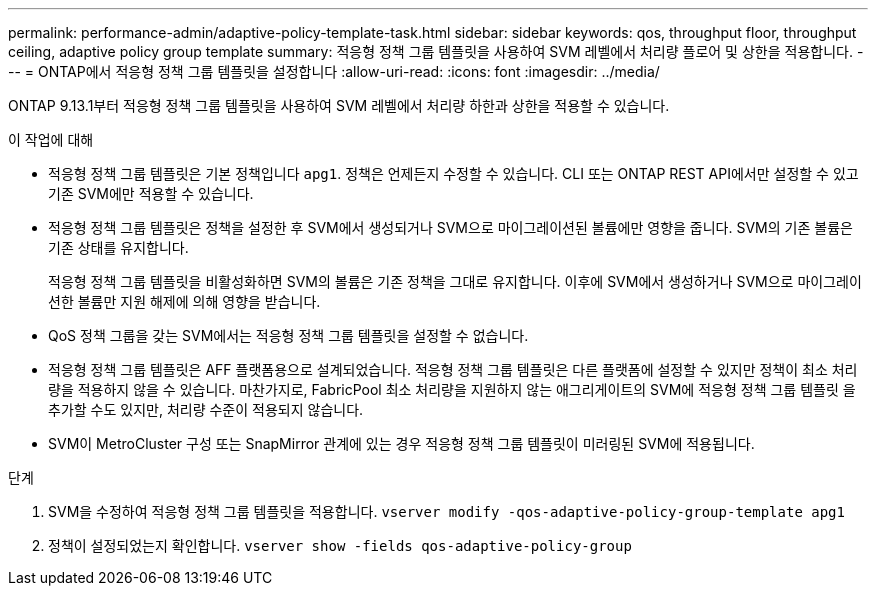 ---
permalink: performance-admin/adaptive-policy-template-task.html 
sidebar: sidebar 
keywords: qos, throughput floor, throughput ceiling, adaptive policy group template 
summary: 적응형 정책 그룹 템플릿을 사용하여 SVM 레벨에서 처리량 플로어 및 상한을 적용합니다. 
---
= ONTAP에서 적응형 정책 그룹 템플릿을 설정합니다
:allow-uri-read: 
:icons: font
:imagesdir: ../media/


[role="lead"]
ONTAP 9.13.1부터 적응형 정책 그룹 템플릿을 사용하여 SVM 레벨에서 처리량 하한과 상한을 적용할 수 있습니다.

.이 작업에 대해
* 적응형 정책 그룹 템플릿은 기본 정책입니다 `apg1`. 정책은 언제든지 수정할 수 있습니다. CLI 또는 ONTAP REST API에서만 설정할 수 있고 기존 SVM에만 적용할 수 있습니다.
* 적응형 정책 그룹 템플릿은 정책을 설정한 후 SVM에서 생성되거나 SVM으로 마이그레이션된 볼륨에만 영향을 줍니다. SVM의 기존 볼륨은 기존 상태를 유지합니다.
+
적응형 정책 그룹 템플릿을 비활성화하면 SVM의 볼륨은 기존 정책을 그대로 유지합니다. 이후에 SVM에서 생성하거나 SVM으로 마이그레이션한 볼륨만 지원 해제에 의해 영향을 받습니다.

* QoS 정책 그룹을 갖는 SVM에서는 적응형 정책 그룹 템플릿을 설정할 수 없습니다.
* 적응형 정책 그룹 템플릿은 AFF 플랫폼용으로 설계되었습니다. 적응형 정책 그룹 템플릿은 다른 플랫폼에 설정할 수 있지만 정책이 최소 처리량을 적용하지 않을 수 있습니다. 마찬가지로, FabricPool 최소 처리량을 지원하지 않는 애그리게이트의 SVM에 적응형 정책 그룹 템플릿 을 추가할 수도 있지만, 처리량 수준이 적용되지 않습니다.
* SVM이 MetroCluster 구성 또는 SnapMirror 관계에 있는 경우 적응형 정책 그룹 템플릿이 미러링된 SVM에 적용됩니다.


.단계
. SVM을 수정하여 적응형 정책 그룹 템플릿을 적용합니다.
`vserver modify -qos-adaptive-policy-group-template apg1`
. 정책이 설정되었는지 확인합니다.
`vserver show -fields qos-adaptive-policy-group`

